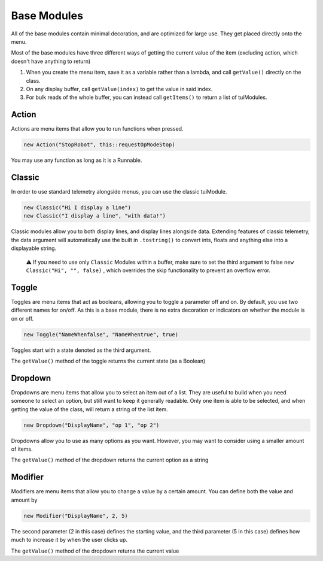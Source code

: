 Base Modules
============

All of the base modules contain minimal decoration, and are optimized for large use. They get placed directly onto the menu.

Most of the base modules have three different ways of getting the current value of the item (excluding action, which doesn't have anything to return)

1. When you create the menu item, save it as a variable rather than a lambda, and call ``getValue()`` directly on the class.
2. On any display buffer, call ``getValue(index)`` to get the value in said index.
3. For bulk reads of the whole buffer, you can instead call ``getItems()`` to return a list of tuiModules.



------
Action
------

Actions are menu items that allow you to run functions when pressed.

.. code-block:: java

    new Action("StopRobot", this::requestOpModeStop)

You may use any function as long as it is a Runnable.



-------
Classic
-------


In order to use standard telemetry alongside menus, you can use the classic tuiModule.

.. code-block:: java

    new Classic("Hi I display a line")
    new Classic("I display a line", "with data!")

Classic modules allow you to both display lines, and display lines alongside data. Extending features of classic telemetry, the data argument will automatically use the built in ``.tostring()`` to convert ints, floats and anything else into a displayable string.

    ⚠️ If you need to use only ``Classic`` Modules within a buffer, make sure to set the third argument to false ``new Classic("Hi", "", false)`` ,  which overrides the skip functionality to prevent an overflow error.




------
Toggle
------

Toggles are menu items that act as booleans, allowing you to toggle a parameter off and on. By default, you use two different names for on/off. As this is a base module, there is no extra decoration or indicators on whether the module is on or off.


.. code-block:: java

    new Toggle("NameWhenfalse", "NameWhentrue", true)

Toggles start with a state denoted as the third argument.

The ``getValue()`` method of the toggle returns the current state (as a Boolean)




--------
Dropdown
--------

Dropdowns are menu items that allow you to select an item out of a list. They are useful to build when you need someone to select an option, but still want to keep it generally readable. Only one item is able to be selected, and when getting the value of the class, will return a string of the list item.

.. code-block:: java

    new Dropdown("DisplayName", "op 1", "op 2")

Dropdowns allow you to use as many options as you want. However, you may want to consider using a smaller amount of items.

The ``getValue()`` method of the dropdown returns the current option as a string




--------
Modifier
--------

Modifiers are menu items that allow you to change a value by a certain amount. You can define both the value and amount by

.. code-block:: java

    new Modifier("DisplayName", 2, 5)

The second parameter (2 in this case) defines the starting value, and the third parameter (5 in this case) defines how much to increase it by when the user clicks up.

The ``getValue()`` method of the dropdown returns the current value

